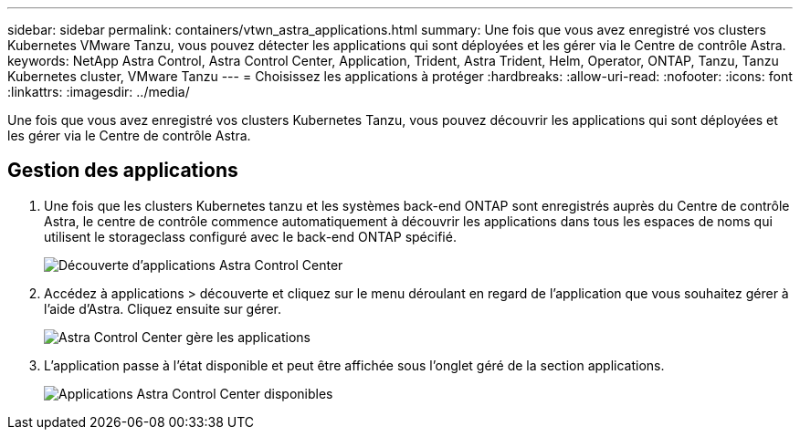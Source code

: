 ---
sidebar: sidebar 
permalink: containers/vtwn_astra_applications.html 
summary: Une fois que vous avez enregistré vos clusters Kubernetes VMware Tanzu, vous pouvez détecter les applications qui sont déployées et les gérer via le Centre de contrôle Astra. 
keywords: NetApp Astra Control, Astra Control Center, Application, Trident, Astra Trident, Helm, Operator, ONTAP, Tanzu, Tanzu Kubernetes cluster, VMware Tanzu 
---
= Choisissez les applications à protéger
:hardbreaks:
:allow-uri-read: 
:nofooter: 
:icons: font
:linkattrs: 
:imagesdir: ../media/


[role="lead"]
Une fois que vous avez enregistré vos clusters Kubernetes Tanzu, vous pouvez découvrir les applications qui sont déployées et les gérer via le Centre de contrôle Astra.



== Gestion des applications

. Une fois que les clusters Kubernetes tanzu et les systèmes back-end ONTAP sont enregistrés auprès du Centre de contrôle Astra, le centre de contrôle commence automatiquement à découvrir les applications dans tous les espaces de noms qui utilisent le storageclass configuré avec le back-end ONTAP spécifié.
+
image::vtwn_image15.jpg[Découverte d'applications Astra Control Center]

. Accédez à applications > découverte et cliquez sur le menu déroulant en regard de l'application que vous souhaitez gérer à l'aide d'Astra. Cliquez ensuite sur gérer.
+
image::vtwn_image16.jpg[Astra Control Center gère les applications]

. L'application passe à l'état disponible et peut être affichée sous l'onglet géré de la section applications.
+
image::vtwn_image17.jpg[Applications Astra Control Center disponibles]


